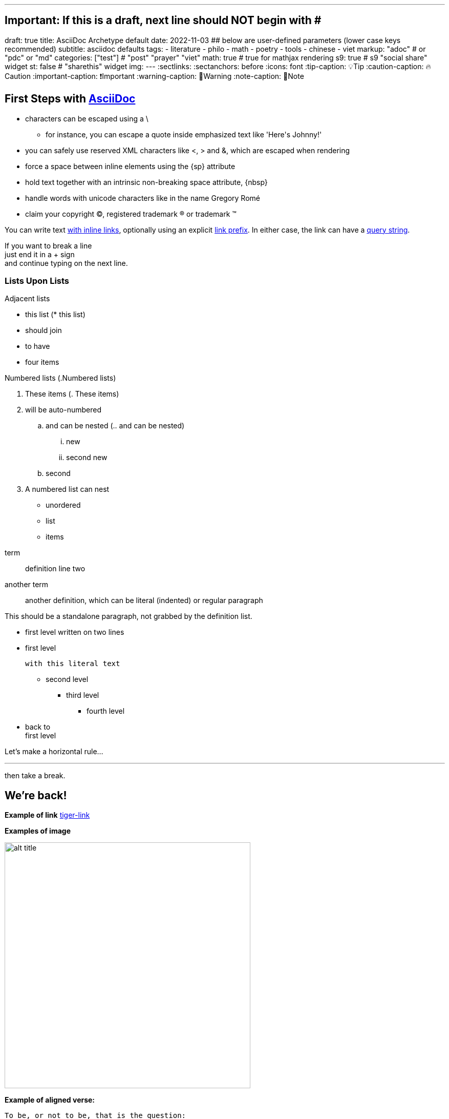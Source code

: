 ---
## Important: If this is a draft, next line should NOT begin with #
draft: true
title: AsciiDoc Archetype default
date: 2022-11-03
## below are user-defined parameters (lower case keys recommended)
subtitle: asciidoc defaults
tags:
  - literature
  - philo
  - math
  - poetry
  - tools
  - chinese
  - viet
markup: "adoc"  # or "pdc" or "md"
categories: ["test"] # "post" "prayer" "viet"
math: true  # true for mathjax rendering
s9: true # s9 "social share" widget
st: false # "sharethis" widget 
img:
---
// BEGIN AsciiDoc Document Header
:sectlinks:
:sectanchors: before
:icons: font
:tip-caption: 💡Tip
:caution-caption: 🔥Caution
:important-caption: ❗️Important
:warning-caption: 🧨Warning
:note-caption: 🔖Note
// After blank line, BEGIN asciidoc


== First Steps with http://asciidoc.org[AsciiDoc]



// separate two adjacent lists using a line comment (only the leading // is required)

- characters can be escaped using a {backslash}
* for instance, you can escape a quote inside emphasized text like 'Here\'s Johnny!'
- you can safely use reserved XML characters like <, > and &, which are escaped when rendering
- force a space{sp}between inline elements using the \{sp} attribute
- hold text together with an intrinsic non-breaking{nbsp}space attribute, \{nbsp}
- handle words with unicode characters like in the name Gregory Romé
- claim your copyright (C), registered trademark (R) or trademark (TM)

You can write text http://example.com[with inline links], optionally{sp}using an explicit link:http://example.com[link prefix]. In either case, the link can have a http://example.com?foo=bar&lang=en[query string].

If you want to break a line +
just end it in a {plus} sign +
and continue typing on the next line.


=== Lists Upon Lists

.Adjacent lists
* this list  (* this list)
* should join
* to have
* four items

[[numbered]]
.Numbered lists (.Numbered lists)
A. These items (. These items)
B. will be auto-numbered
.. and can be nested (.. and can be nested)
... new
... second new
.. second
C. A numbered list can nest
* unordered
* list
* items


[[defs]]
term::
  definition
line two
[[another_term]]another term::

  another definition, which can be literal (indented) or regular paragraph

This should be a standalone paragraph, not grabbed by the definition list.

[[nested]]
* first level
written on two lines
* first level
+
....
with this literal text
....
+
** second level
*** third level
- fourth level
* back to +
first level

// this is just a comment

Let's make a horizontal rule...

'''

then take a break.

////
We'll be right with you...

after this brief interruption.
////

== We're back!



*Example of link* 
link:/posts/asciidoc-test/tiger.png[tiger-link]

*Examples of image* 

image:/images/tiger.png[title="my title in static/images",alt="alt title", 480,300]


*Example of aligned verse:*

[verse]
To be, or not to be, that is the question:
Whether 'tis nobler in the mind to suffer
The slings and arrows of outrageous fortune,
Or to take Arms against a Sea of troubles,
And by opposing end them: to die, to sleep
No more; and by a sleep, to say we end
The heart-ache, and the thousand natural shocks
That Flesh is heir to? 'Tis a consummation
Devoutly to be wished. To die, to sleep,
To sleep, perchance to Dream; aye, there's the rub,
For in that sleep of death, what dreams may come,
When we have shuffled off this mortal coil,
Must give us pause. There's the respect
That makes Calamity of so long life:
For who would bear the Whips and Scorns of time,
The Oppressor's wrong, the proud man's Contumely,
The pangs of dispised Love, the Law’s delay,
The insolence of Office, and the spurns
That patient merit of th'unworthy takes,
When he himself might his Quietus make
With a bare Bodkin? Who would Fardels bear, [F: these Fardels]
To grunt and sweat under a weary life,
But that the dread of something after death,
The undiscovered country, from whose bourn
No traveller returns, puzzles the will,
And makes us rather bear those ills we have,
Than fly to others that we know not of?
Thus conscience does make cowards of us all,
And thus the native hue of Resolution
Is sicklied o'er, with the pale cast of Thought,
And enterprises of great pitch and moment, [F: pith]
With this regard their Currents turn awry, [F: away]
And lose the name of Action. Soft you now,
The fair Ophelia? Nymph, in thy Orisons
Be all my sins remember'd.

*Example of quote:*

[quote, Sir Arthur Conan Doyle, The Adventures of Sherlock Holmes]
____
When you have eliminated all which is impossible, then whatever remains, however improbable, must be the truth.
____
### Subscript / Superscript

- 19^th^ coded: `19\^th^`
- H~2~O  coded: `H\~2~O`

### Embedded Pdf
{{< embed-pdf url="../welschinger.pdf" >}}

== Footnotes
n1 footnote:n1[n1 Text of footnote n°1]

test ref biblio <<model>>

== Bibliography:

[bibliography]

. [[[model]]] Author name, Title, Editor, date-of-publication link:site[clickhere]
